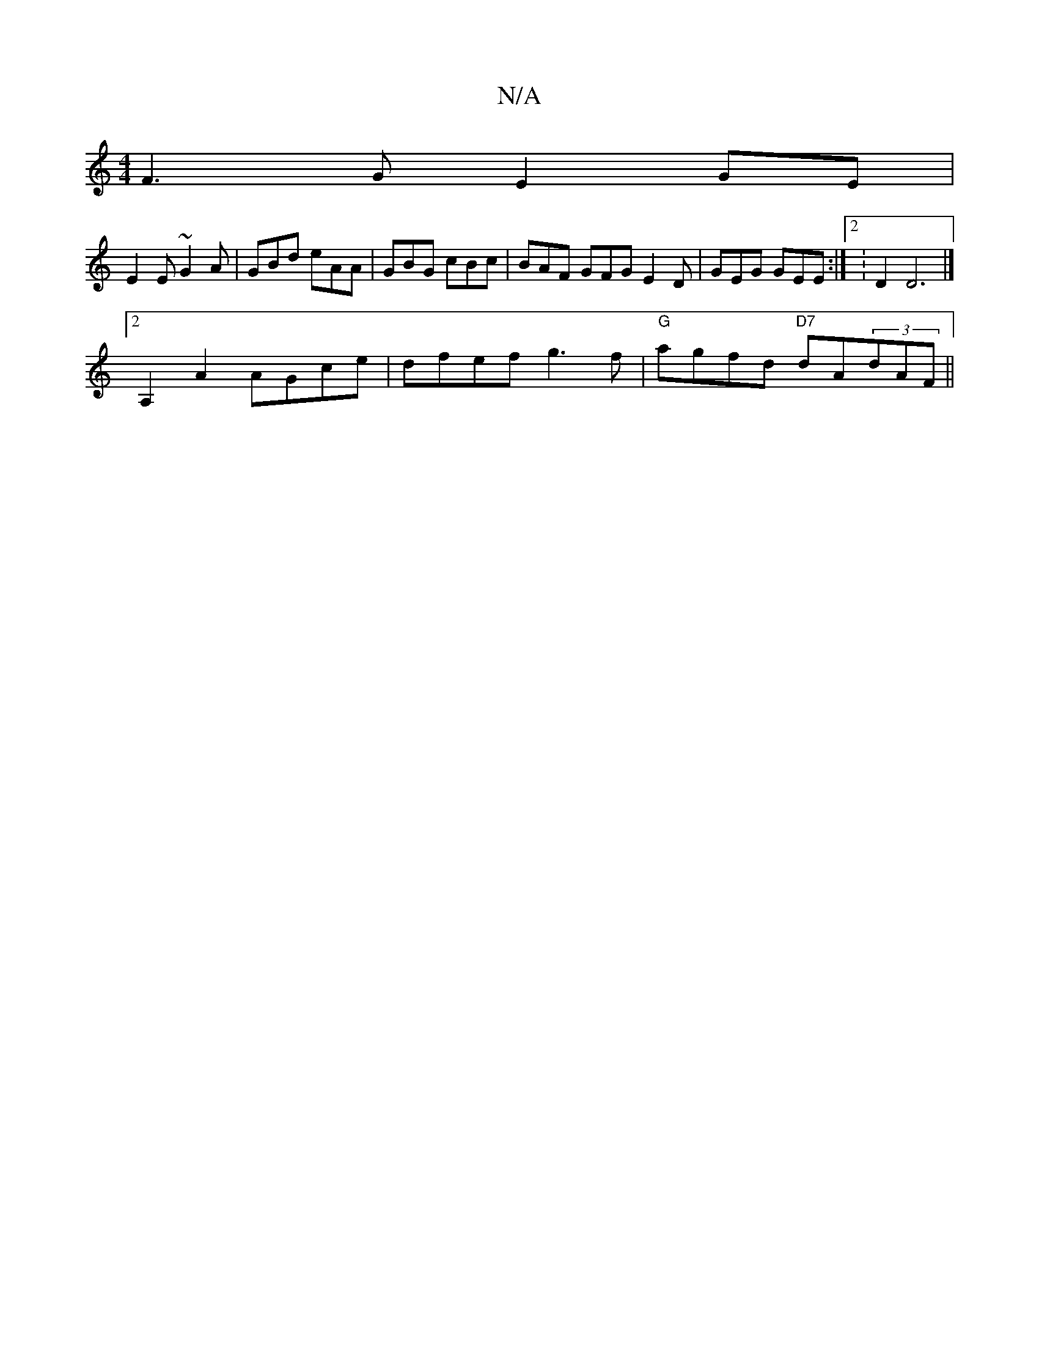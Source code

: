 X:1
T:N/A
M:4/4
R:N/A
K:Cmajor
F3G E2GE|
E2E ~G2A|GBd eAA|GBG cBc|BAF GFG E2D|GEG GEE:|2 K: D2D6|]
[2 A,2 A2 AGce|dfef g3f|"G"agfd "D7"dA(3dAF ||

A4A2|

A2|a2f2 a2gf|ecAc AccA|Gdbg fdef|g3d efdg|acAB dBAF|D2GA cdec|1 AdcA GEG2|DGC